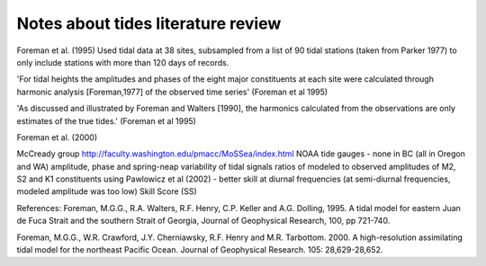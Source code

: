 Notes about tides literature review
===================================

Foreman et al. (1995) 
Used tidal data at 38 sites, subsampled from a list of 90 tidal stations (taken from Parker 1977) to only include stations with more than 120 days of records. 

'For tidal heights the amplitudes and phases of the eight major constituents at each site were calculated through harmonic analysis [Foreman,1977] of the observed time series' (Foreman et al 1995) 

'As discussed and illustrated by Foreman and Walters [1990], the harmonics calculated from the observations are only estimates of the true tides.' (Foreman et al 1995)

Foreman et al. (2000)

McCready group
http://faculty.washington.edu/pmacc/MoSSea/index.html
NOAA tide gauges - none in BC (all in Oregon and WA)
amplitude, phase and spring-neap variability of tidal signals
ratios of modeled to observed amplitudes of M2, S2 and K1 constituents using Pawlowicz et al (2002) - better skill at diurnal frequencies
(at semi-diurnal frequencies, modeled amplitude was too low)
Skill Score (SS)


References:
Foreman, M.G.G., R.A. Walters, R.F. Henry, C.P. Keller and A.G. Dolling, 1995. A tidal model for eastern Juan de Fuca Strait and the southern Strait of Georgia, Journal of Geophysical Research, 100, pp 721-740.

Foreman, M.G.G., W.R. Crawford, J.Y. Cherniawsky, R.F. Henry and M.R. Tarbottom. 2000. A high-resolution assimilating tidal model for the northeast Pacific Ocean. Journal of Geophysical Research. 105: 28,629-28,652.


